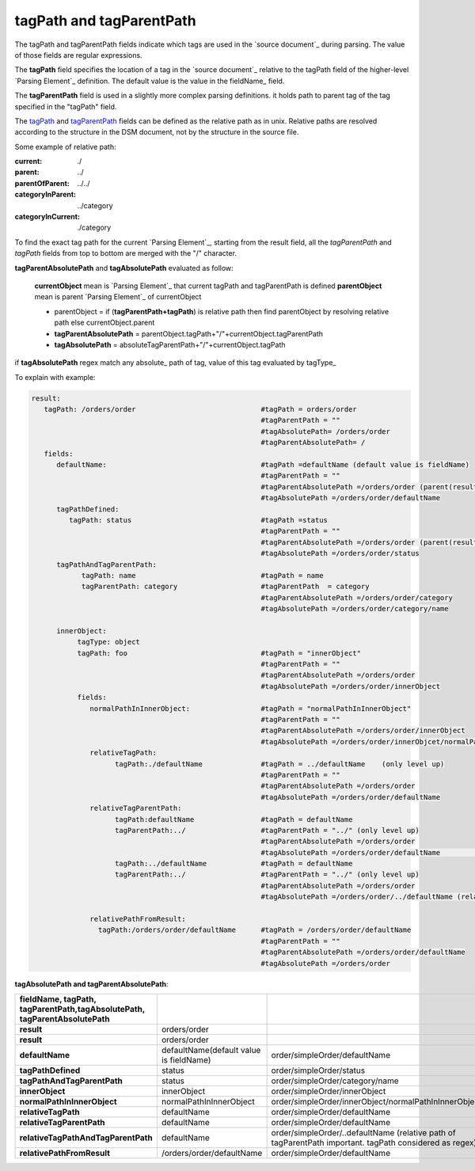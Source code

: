    
_`tagPath` and _`tagParentPath`
-------------------------------

The tagPath and tagParentPath fields indicate which tags are used in the `source document`_ 
during parsing. The value of those fields are regular expressions.

The **tagPath** field specifies the location of a tag in the `source document`_
relative to the tagPath field of the higher-level `Parsing Element`_ definition. 
The default value is the value in the fieldName_ field.

The **tagParentPath** field is used in a slightly more complex parsing definitions. 
it holds path to parent tag of the tag specified in the "tagPath" field.


The tagPath_ and tagParentPath_ fields can be defined as the relative path as in unix. 
Relative paths are resolved according to the structure in the DSM document, 
not by the structure in the source file.

Some example of relative path:

:current: ./

:parent: ../

:parentOfParent: ../../

:categoryInParent: ../category

:categoryInCurrent: ./category

To find the exact tag path for the current `Parsing Element`_, starting from the result field, 
all the *tagParentPath* and *tagPath* fields from top to bottom are merged with the "/" character. 

**tagParentAbsolutePath** and **tagAbsolutePath**  evaluated as follow:

         **currentObject** mean is `Parsing Element`_ that current tagPath and tagParentPath is defined
         **parentObject** mean is parent `Parsing Element`_ of currentObject      
         
         
         
         - parentObject = if (**tagParentPath+tagPath**) is relative path then find  parentObject by resolving relative path else currentObject.parent 

         - **tagParentAbsolutePath** = parentObject.tagPath+"/"+currentObject.tagParentPath      

         - **tagAbsolutePath** = absoluteTagParentPath+"/"+currentObject.tagPath
         

if **tagAbsolutePath**  regex match any  absolute_ path of tag, value of this tag evaluated by tagType_



      
To explain with example:

.. code-block:: yaml

   result:
      tagPath: /orders/order                              #tagPath = orders/order
                                                          #tagParentPath = ""  
                                                          #tagAbsolutePath= /orders/order
                                                          #tagParentAbsolutePath= /                                   
      fields:                       
         defaultName:                                     #tagPath =defaultName (default value is fieldName)
                                                          #tagParentPath = ""
                                                          #tagParentAbsolutePath =/orders/order (parent(result) absoluteTagPath))
                                                          #tagAbsolutePath =/orders/order/defaultName
         tagPathDefined:                       
            tagPath: status                               #tagPath =status
                                                          #tagParentPath = ""
                                                          #tagParentAbsolutePath =/orders/order (parent(result) absoluteTagPath))
                                                          #tagAbsolutePath =/orders/order/status
         tagPathAndTagParentPath:                    
               tagPath: name                              #tagPath = name
               tagParentPath: category                    #tagParentPath  = category
                                                          #tagParentAbsolutePath =/orders/order/category
                                                          #tagAbsolutePath =/orders/order/category/name
                     
         innerObject:             
              tagType: object             
              tagPath: foo                                #tagPath = "innerObject"   
                                                          #tagParentPath = ""
                                                          #tagParentAbsolutePath =/orders/order
                                                          #tagAbsolutePath =/orders/order/innerObject
              fields:     
                 normalPathInInnerObject:                 #tagPath = "normalPathInInnerObject"
                                                          #tagParentPath = ""
                                                          #tagParentAbsolutePath =/orders/order/innerObject
                                                          #tagAbsolutePath =/orders/order/innerObjcet/normalPathInInnerObject
                 relativeTagPath:            
                       tagPath:./defaultName              #tagPath = ../defaultName    (only level up)
                                                          #tagParentPath = ""
                                                          #tagParentAbsolutePath =/orders/order
                                                          #tagAbsolutePath =/orders/order/defaultName
                 relativeTagParentPath:            
                       tagPath:defaultName                #tagPath = defaultName    
                       tagParentPath:../                  #tagParentPath = "../" (only level up)
                                                          #tagParentAbsolutePath =/orders/order
                                                          #tagAbsolutePath =/orders/order/defaultName                                          relativeTagPathAndTagParentPath:                
                       tagPath:../defaultName             #tagPath = defaultName    
                       tagParentPath:../                  #tagParentPath = "../" (only level up)  
                                                          #tagParentAbsolutePath =/orders/order
                                                          #tagAbsolutePath =/orders/order/../defaultName (relative path of tagParentPath important. tagPath considered as regex)

                 relativePathFromResult:                
                   tagPath:/orders/order/defaultName      #tagPath = /orders/order/defaultName    
                                                          #tagParentPath = "" 
                                                          #tagParentAbsolutePath =/orders/order/defaultName    
                                                          #tagAbsolutePath =/orders/order     
  
  
  
  
      
**tagAbsolutePath and tagParentAbsolutePath**: 


.. csv-table::
    :header: fieldName, tagPath, tagParentPath,tagAbsolutePath, tagParentAbsolutePath
    :stub-columns: 1
    :align: left
    :delim: |   
    
      result | orders/order |  | order/simpleOrder | /
      result | orders/order |  | order/simpleOrder | /
      defaultName | defaultName(default value is fieldName) | order/simpleOrder/defaultName | order/simpleOrder
      tagPathDefined | status | order/simpleOrder/status | order/simpleOrder
      tagPathAndTagParentPath | status | order/simpleOrder/category/name | order/simpleOrder/category
      innerObject | innerObject | order/simpleOrder/innerObject | order/simpleOrder
      normalPathInInnerObject | normalPathInInnerObject | order/simpleOrder/innerObject/normalPathInInnerObject | order/simpleOrder/innerObject
      relativeTagPath | defaultName | order/simpleOrder/defaultName | order/simpleOrder
      relativeTagParentPath | defaultName | order/simpleOrder/defaultName | order/simpleOrder
      relativeTagPathAndTagParentPath | defaultName | order/simpleOrder/..defaultName (relative path of tagParentPath important. tagPath considered as regex) | order/simpleOrder
      relativePathFromResult | /orders/order/defaultName | order/simpleOrder/defaultName | order/simpleOrder
